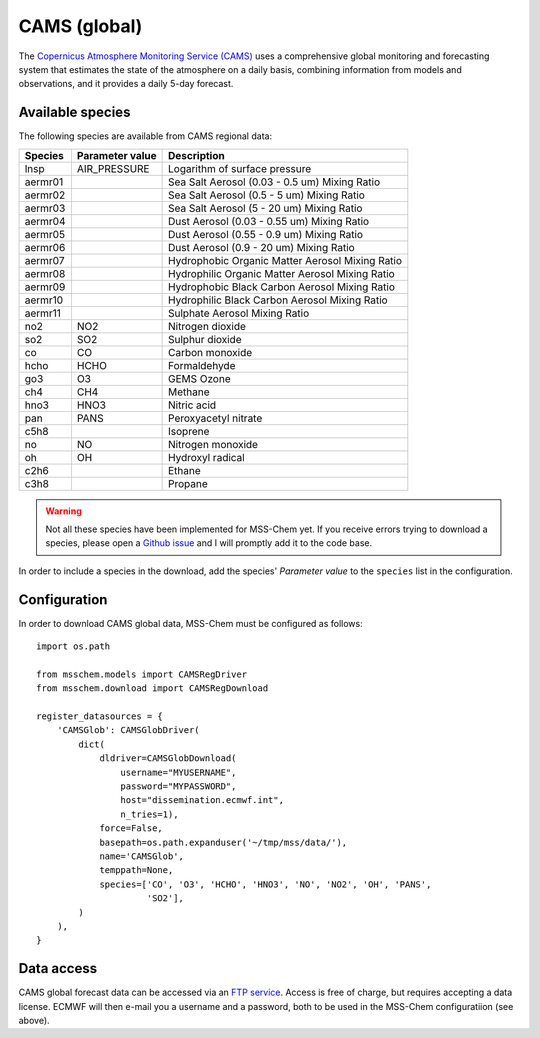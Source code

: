 *************
CAMS (global)
*************

The `Copernicus Atmosphere Monitoring Service (CAMS)`_ uses a comprehensive
global monitoring and forecasting system that estimates the state of the
atmosphere on a daily basis, combining information from models and observations,
and it provides a daily 5-day forecast.


Available species
=================

The following species are available from CAMS regional data:

=======  ===============  =============================================
Species  Parameter value  Description
=======  ===============  =============================================
lnsp     AIR_PRESSURE     Logarithm of surface pressure
aermr01                   Sea Salt Aerosol (0.03 - 0.5 um) Mixing Ratio
aermr02                   Sea Salt Aerosol (0.5 - 5 um) Mixing Ratio
aermr03                   Sea Salt Aerosol (5 - 20 um) Mixing Ratio
aermr04                   Dust Aerosol (0.03 - 0.55 um) Mixing Ratio
aermr05                   Dust Aerosol (0.55 - 0.9 um) Mixing Ratio
aermr06                   Dust Aerosol (0.9 - 20 um) Mixing Ratio
aermr07                   Hydrophobic Organic Matter Aerosol Mixing Ratio
aermr08                   Hydrophilic Organic Matter Aerosol Mixing Ratio
aermr09                   Hydrophobic Black Carbon Aerosol Mixing Ratio
aermr10                   Hydrophilic Black Carbon Aerosol Mixing Ratio
aermr11                   Sulphate Aerosol Mixing Ratio
no2      NO2              Nitrogen dioxide
so2      SO2              Sulphur dioxide
co       CO               Carbon monoxide
hcho     HCHO             Formaldehyde
go3      O3               GEMS Ozone
ch4      CH4              Methane
hno3     HNO3             Nitric acid
pan      PANS             Peroxyacetyl nitrate
c5h8                      Isoprene
no       NO               Nitrogen monoxide
oh       OH               Hydroxyl radical
c2h6                      Ethane
c3h8                      Propane
=======  ===============  =============================================

.. warning::

   Not all these species have been implemented for MSS-Chem yet.  If you receive
   errors trying to download a species, please open a `Github issue
   <https://github.com/andreas-h/mss-chem/issues/new>`__ and I will promptly add
   it to the code base.

In order to include a species in the download, add the species' *Parameter
value* to the ``species`` list in the configuration.


Configuration
=============

In order to download CAMS global data, MSS-Chem must be configured as follows::

   import os.path
   
   from msschem.models import CAMSRegDriver
   from msschem.download import CAMSRegDownload
   
   register_datasources = {
       'CAMSGlob': CAMSGlobDriver(
           dict(
               dldriver=CAMSGlobDownload(
                   username="MYUSERNAME",
                   password="MYPASSWORD",
                   host="dissemination.ecmwf.int",
                   n_tries=1),
               force=False,
               basepath=os.path.expanduser('~/tmp/mss/data/'),
               name='CAMSGlob',
               temppath=None,
               species=['CO', 'O3', 'HCHO', 'HNO3', 'NO', 'NO2', 'OH', 'PANS',
                        'SO2'],
           )
       ),
   }


Data access
===========

CAMS global forecast data can be accessed via an `FTP service
<http://atmosphere.copernicus.eu/ftp-access-global-data>`__.  Access is free of
charge, but requires accepting a data license.  ECMWF will then e-mail you a
username and a password, both to be used in the MSS-Chem configuratiion (see
above).

.. _`Copernicus Atmosphere Monitoring Service (CAMS)`:  http://atmosphere.copernicus.eu/
